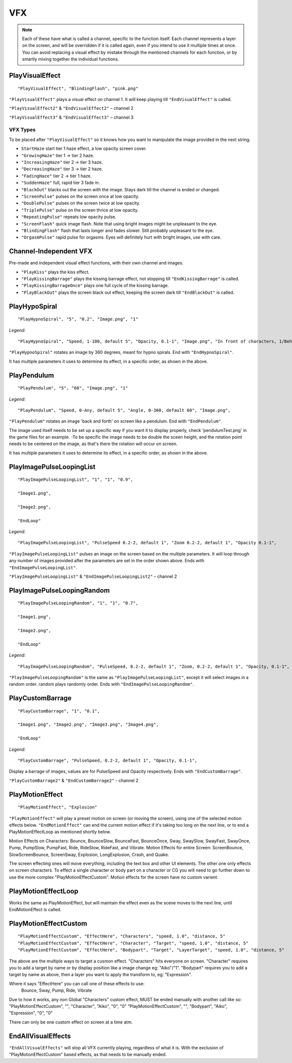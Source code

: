 **VFX**
========
.. note::

  Each of these have what is called a channel, specific to the function itself.
  Each channel represents a layer on the screen, and will be overridden if it is called again, even if you intend to use it multiple times at once.
  You can avoid replacing a visual effect by mistake through the mentioned channels for each function, or by smartly mixing
  together the individual functions.

**PlayVisualEffect**
---------------------

::

  "PlayVisualEffect", "BlindingFlash", "pink.png"

``"PlayVisualEffect"`` plays a visual effect on channel 1. It will keep playing till ``"EndVisualEffect"`` is called.

``"PlayVisualEffect2"`` & ``"EndVisualEffect2"`` – channel 2

``"PlayVisualEffect3"`` & ``"EndVisualEffect3"`` – channel 3

**VFX Types**
""""""""""""""
To be placed after ``"PlayVisualEffect"`` so it knows how you want to manipulate the image provided in the next string.

* ``StartHaze`` start tier 1 haze effect, a low opacity screen cover.

* ``"GrowingHaze"`` tier 1 -> tier 2 haze.

* ``"IncreasingHaze"`` tier 2 -> tier 3 haze.

* ``"DecreasingHaze"`` tier 3 -> tier 2 haze.

* ``"FadingHaze"`` tier 2 -> tier 1 haze.

* ``"SuddenHaze"`` full, rapid tier 3 fade in.

* ``"BlackOut"`` blacks out the screen with the image. Stays dark till the channel is ended or changed.

* ``"ScreenPulse"`` pulses on the screen once at low opacity.

* ``"DoublePulse"`` pulses on the screen twice at low opacity.

* ``"TriplePulse"`` pulse on the screen thrice at low opacity.

* ``"RepeatingPulse"`` repeats low opacity pulse.

* ``"ScreenFlash"`` quick image flash. Note that using bright images might be unpleasant to the eye.

* ``"BlindingFlash"`` flash that lasts longer and fades slower. Still probably unpleasant to the eye.

* ``"OrgasmPulse"`` rapid pulse for orgasms. Eyes will definitely hurt with bright images, use with care.


**Channel-Independent VFX**
----------------------------
Pre-made and independent visual effect functions, with their own channel and images.

* ``"PlayKiss"`` plays the kiss effect.

* ``"PlayKissingBarrage"`` plays the kissing barrage effect, not stopping till ``"EndKissingBarrage"`` is called.

* ``"PlayKissingBarrageOnce"`` plays one full cycle of the kissing barrage.

* ``"PlayBlackOut"`` plays the screen black out effect, keeping the screen dark till ``"EndBlackOut"`` is called.

**PlayHypoSpiral**
-------------------

::

  "PlayHypnoSpiral", "5", "0.2", "Image.png", "1"

*Legend*:

::

  "PlayHypnoSpiral", "Speed, 1-100, default 5", "Opacity, 0.1-1", "Image.png", "In front of characters, 1/Behind, 0"

``"PlayHypnoSpiral"`` rotates an image by 360 degrees, meant for hypno spirals. End with ``"EndHypnoSpiral"``.

It has multiple parameters it uses to determine its effect, in a specific order, as shown in the above.


**PlayPendulum**
-------------------

::

  "PlayPendulum", "5", "60", "Image.png", "1"

*Legend*:

::

  "PlayPendulum", "Speed, 0-Any, default 5", "Angle, 0-360, default 60", "Image.png",

``"PlayPendulum"`` rotates an image 'back and forth' on screen like a pendulum. End with ``"EndPendulum"``.

The image used itself needs to be set up a specific way if you want it to display properly, check 'pendulumTest.png' in the game files for an example.
-To be specific the image needs to be double the sceen height, and the rotation point needs to be centered on the image, as that's there the rotation will occur on screen.

It has multiple parameters it uses to determine its effect, in a specific order, as shown in the above.


**PlayImagePulseLoopingList**
------------------------------

::

  "PlayImagePulseLoopingList", "1", "1", "0.9",

  "Image1.png",

  "Image2.png",

  "EndLoop"

*Legend*:

::

  "PlayImagePulseLoopingList", "PulseSpeed 0.2-2, default 1", "Zoom 0.2-2, default 1", "Opacity 0.1-1",

``"PlayImagePulseLoopingList"`` pulses an image on the screen based on the multiple parameters.
It will loop through any number of images provided after the parameters are set in the order shown above. Ends with ``"EndImagePulseLoopingList"``.

``"PlayImagePulseLoopingList"`` & ``"EndImagePulseLoopingList2"`` – channel 2

**PlayImagePulseLoopingRandom**
--------------------------------

::

  "PlayImagePulseLoopingRandom", "1", "1", "0.7",

  "Image1.png",

  "Image2.png",

  "EndLoop"

*Legend*:

::

  "PlayImagePulseLoopingRandom", "PulseSpeed, 0.2-2, default 1", "Zoom, 0.2-2, default 1", "Opacity, 0.1-1",

``"PlayImagePulseLoopingRandom"`` is the same as ``"PlayImagePulseLoopingList"``,
except it will select images in a random order. random plays randomly order. Ends with ``"EndImagePulseLoopingRandom"``.

**PlayCustomBarrage**
----------------------

::

  "PlayCustomBarrage", "1", "0.1",

  "Image1.png", "Image2.png", "Image3.png", "Image4.png",

  "EndLoop"

*Legend*:

::

  "PlayCustomBarrage", "PulseSpeed, 0.2-2, default 1", "Opacity, 0.1-1",


Display a barrage of images, values are for PulseSpeed and Opacity respectively. Ends with ``"EndCustomBarrage"``.

``"PlayCustomBarrage2"`` & ``"EndCustomBarrage2"`` - channel 2

**PlayMotionEffect**
---------------------

::

  "PlayMotionEffect", "Explosion"

``"PlayMotionEffect"`` will play a preset motion on screen (or moving the screen), using one of the selected motion effects below.
``"EndMotionEffect"`` can end the current motion effect if it's taking too long on the next line, or to end a PlayMotionEffectLoop as mentioned shortly below.

Motion Effects on Characters: Bounce, BounceSlow, BounceFast, BounceOnce, Sway, SwaySlow, SwayFast, SwayOnce, Pump, PumpSlow, PumpFast, Ride, RideSlow, RideFast, and Vibrate.
Motion Effects for entire Screen: ScreenBounce, SlowScreenBounce, ScreenSway, Explosion, LongExplosion, Crash, and Quake.

The screen effecting ones will move everything, including the text box and other UI elements. The other one only effects on screen characters.
To effect a single character or body part on a character or CG you will need to go further down to use the more complex "PlayMotionEffectCustom". Motion effects for the screen have no custom varient.


**PlayMotionEffectLoop**
---------------------

Works the same as PlayMotionEffect, but will maintain the effect even as the scene moves to the next line, until EndMotionEffect is called.


**PlayMotionEffectCustom**
---------------------
::

  "PlayMotionEffectCustom", "EffectHere", "Characters", "speed, 1.0", "distance, 5"
  "PlayMotionEffectCustom", "EffectHere", "Character", "Target", "speed, 1.0", "distance, 5"
  "PlayMotionEffectCustom", "EffectHere", "Bodypart", "Target", "LayerTarget", "speed, 1.0", "distance, 5"

The above are the multiple ways to target a cusmon effect.
"Characters" hits everyone on screen.
"Character" requires you to add a target by name or by display position like a image change eg: "Aiko"/"1".
"Bodypart" requires you to add a target by name as above, then a layer you want to apply the transform to, eg: "Expression".

Where it says "EffectHere" you can call one of these effects to use:
  Bounce, Sway, Pump, Ride, Vibrate

Due to how it works, any non Global "Characters" custom effect, MUST be ended manually with another call like so:
"PlayMotionEffectCustom", "", "Character", "Aiko", "0", "0"
"PlayMotionEffectCustom", "", "Bodypart", "Aiko", "Expression", "0", "0"

There can only be one custom effect on screen at a time atm.

**EndAllVisualEffects**
------------------------
``"EndAllVisualEffects"`` will stop all VFX currently playing, regardless of what it is. With the exclusion of "PlayMotionEffectCustom" based effects, as that needs to be manually ended.
